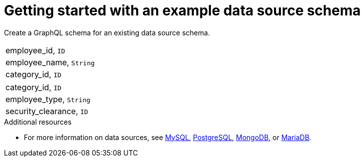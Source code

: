 [id="server-getting-started-with-an-example-data-source-schema-{context}"]
= Getting started with an example data source schema

Create a GraphQL schema for an existing data source schema.

[.Employee]
|===
| employee_id, `ID`
| employee_name, `String`
| category_id, `ID`
|===

[.Category]
|===
| category_id, `ID`
| employee_type, `String`
| security_clearance, `ID`
|===

.Additional resources

* For more information on data sources, see link:https://docs.okd.io/latest/using_images/db_images/mysql.html[MySQL], link:https://docs.okd.io/latest/using_images/db_images/postgresql.html[PostgreSQL], link:https://docs.okd.io/latest/using_images/db_images/mongodb.html[MongoDB], or link:https://docs.okd.io/latest/using_images/db_images/mariadb.html[MariaDB].
